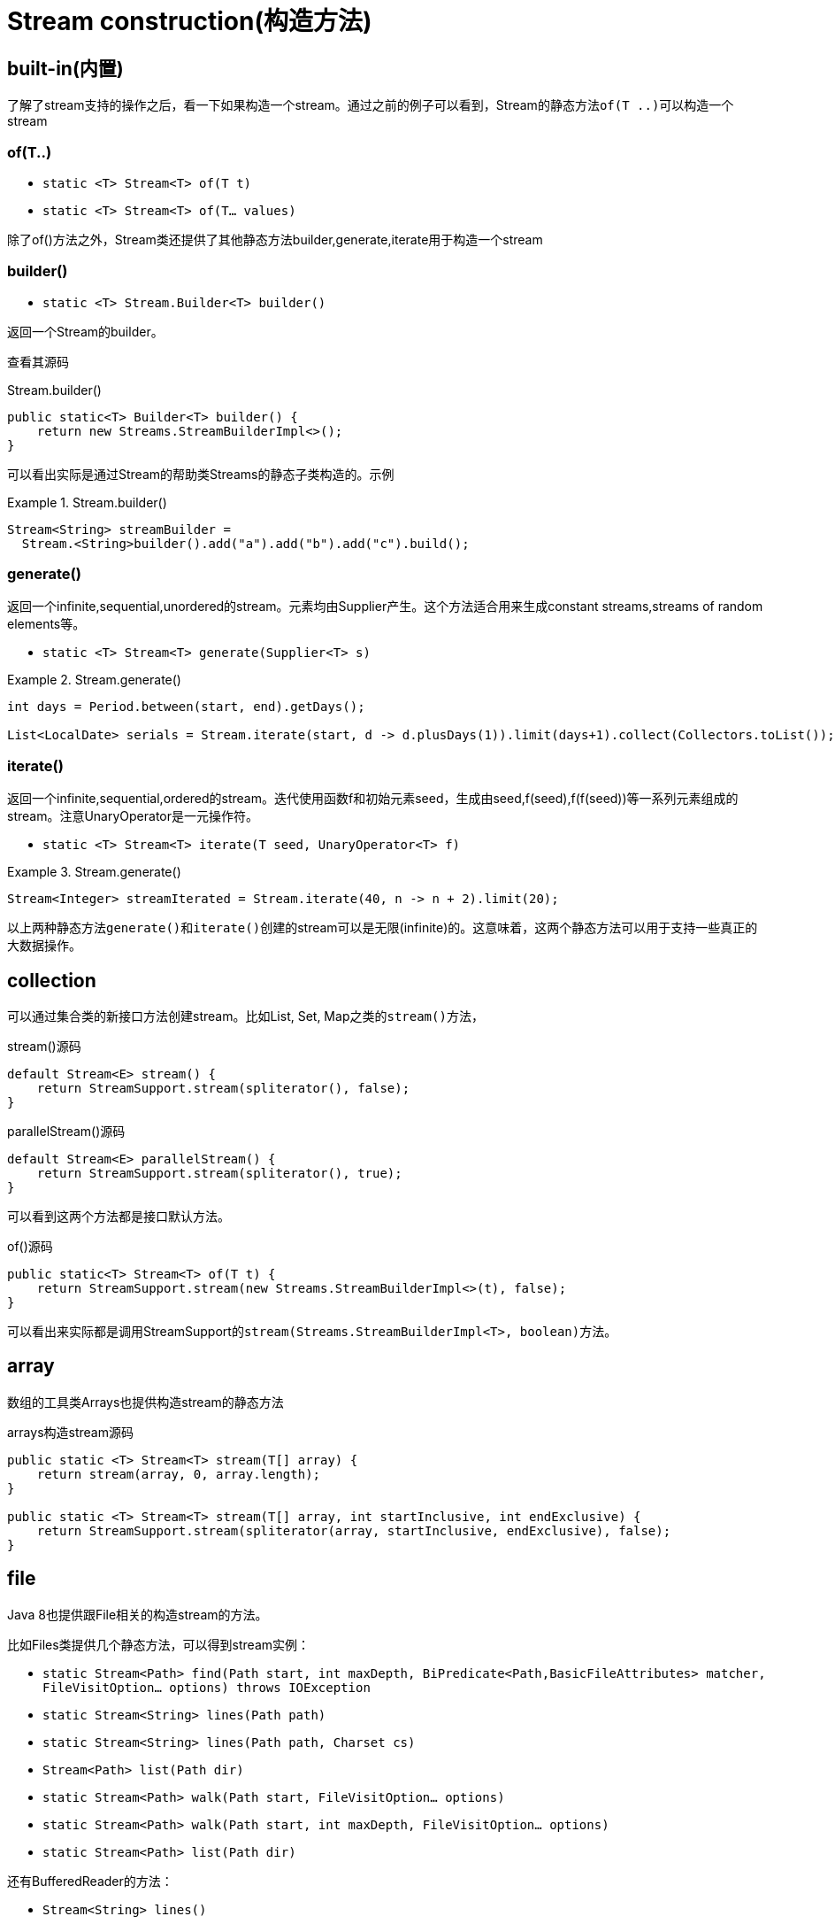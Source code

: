 = Stream construction(构造方法)

== built-in(内置)

了解了stream支持的操作之后，看一下如果构造一个stream。通过之前的例子可以看到，Stream的静态方法``of(T ..)``可以构造一个stream

=== of(T..)

- `static <T> Stream<T> of(T t)`
- `static <T> Stream<T> of(T... values)`

除了of()方法之外，Stream类还提供了其他静态方法builder,generate,iterate用于构造一个stream

=== builder()

- `static <T> Stream.Builder<T> builder()`

返回一个Stream的builder。

查看其源码

.Stream.builder()
[source,java]
----
public static<T> Builder<T> builder() {
    return new Streams.StreamBuilderImpl<>();
}
----

可以看出实际是通过Stream的帮助类Streams的静态子类构造的。示例

.Stream.builder()
====
[source, java]
----
Stream<String> streamBuilder =
  Stream.<String>builder().add("a").add("b").add("c").build();
----
====

=== generate()


返回一个infinite,sequential,unordered的stream。元素均由Supplier产生。这个方法适合用来生成constant streams,streams of random elements等。

- `static <T> Stream<T> generate(Supplier<T> s)`

.Stream.generate()
====
[source, java]
----
int days = Period.between(start, end).getDays();

List<LocalDate> serials = Stream.iterate(start, d -> d.plusDays(1)).limit(days+1).collect(Collectors.toList());

----
====

=== iterate()

返回一个infinite,sequential,ordered的stream。迭代使用函数f和初始元素seed，生成由seed,f(seed),f(f(seed))等一系列元素组成的stream。注意UnaryOperator是一元操作符。

- `static <T> Stream<T> iterate(T seed, UnaryOperator<T> f)`

.Stream.generate()
====
[source, java]
----
Stream<Integer> streamIterated = Stream.iterate(40, n -> n + 2).limit(20);
----
====

以上两种静态方法``generate()``和``iterate()``创建的stream可以是无限(infinite)的。这意味着，这两个静态方法可以用于支持一些真正的大数据操作。

== collection

可以通过集合类的新接口方法创建stream。比如List, Set, Map之类的``stream()``方法，

.stream()源码
[source, java]
----
default Stream<E> stream() {
    return StreamSupport.stream(spliterator(), false);
}
----

.parallelStream()源码
[source, java]
----
default Stream<E> parallelStream() {
    return StreamSupport.stream(spliterator(), true);
}
----

可以看到这两个方法都是接口默认方法。

.of()源码
[source, java]
----
public static<T> Stream<T> of(T t) {
    return StreamSupport.stream(new Streams.StreamBuilderImpl<>(t), false);
}
----

可以看出来实际都是调用StreamSupport的``stream(Streams.StreamBuilderImpl<T>, boolean)``方法。

== array

数组的工具类Arrays也提供构造stream的静态方法

.arrays构造stream源码
[source, java]
----
public static <T> Stream<T> stream(T[] array) {
    return stream(array, 0, array.length);
}

public static <T> Stream<T> stream(T[] array, int startInclusive, int endExclusive) {
    return StreamSupport.stream(spliterator(array, startInclusive, endExclusive), false);
}
----

== file

Java 8也提供跟File相关的构造stream的方法。

比如Files类提供几个静态方法，可以得到stream实例：

- `static Stream<Path> find(Path start, int maxDepth, BiPredicate<Path,BasicFileAttributes> matcher, FileVisitOption... options) throws IOException`
- `static Stream<String> lines(Path path)`
- `static Stream<String> lines(Path path, Charset cs)`
- `Stream<Path> list(Path dir)`
- `static Stream<Path> walk(Path start, FileVisitOption... options)`
- `static Stream<Path> walk(Path start, int maxDepth, FileVisitOption... options)`
- `static Stream<Path> list(Path dir)`

还有BufferedReader的方法：

- `Stream<String> lines()`

以及java.util.jar.JarFile提供的

- `Stream<JarEntry>	stream()`

java.uitl.zip提供的

- `Stream<? extends ZipEntry> stream()`

== streamsupport

通过StreamSupport的一组stream方法，也可以构造stream。它提供了3对方法，支持产生基本类型的stream

- `static DoubleStream doubleStream(Spliterator.OfDouble spliterator, boolean parallel)`
- `static DoubleStream doubleStream(Supplier<? extends Spliterator.OfDouble> supplier, int characteristics, boolean parallel)`
- `static IntStream	intStream(Spliterator.OfInt spliterator, boolean parallel)`
- `static IntStream	intStream(Supplier<? extends Spliterator.OfInt> supplier, int characteristics, boolean parallel)`
- `static LongStream longStream(Spliterator.OfLong spliterator, boolean parallel)`
- `static LongStream longStream(Supplier<? extends Spliterator.OfLong> supplier, int characteristics, boolean parallel)`

以及一对方法用于提供引用类型的stream

- `static <T> Stream<T>	stream(Spliterator<T> spliterator, boolean parallel)`
- `static <T> Stream<T>	stream(Supplier<? extends Spliterator<T>> supplier, int characteristics, boolean parallel)`


至于这些方法中所需要的spliterator从何而来？Java 8提供了相应的工具类Spliterators，可以方便地构造出所需要的spliterator，当然，如果实在没有符合要求的构造方法，只能自己实现。